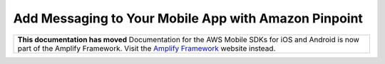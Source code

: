 
.. _mobile-hub-add-aws-mobile-messaging:

#####################################################
Add Messaging to Your Mobile App with Amazon Pinpoint
#####################################################


.. meta::
   :description: Integrate AWS Mobile analytics into your existing mobile app.

.. list-table::
   :widths: 1

   * - **This documentation has moved** Documentation for the AWS Mobile SDKs for iOS and Android is now part of the Amplify Framework. Visit the `Amplify Framework <https://amzn.to/am-amplify-docs>`__ website instead.
